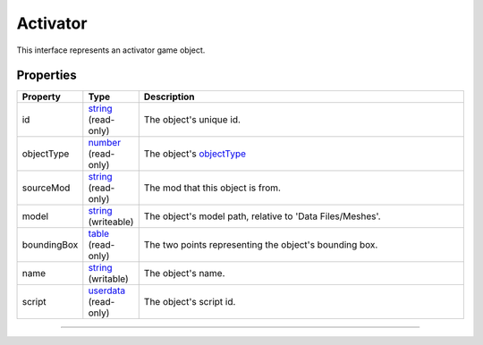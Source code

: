 
Activator
========================================================

This interface represents an activator game object.

Properties
--------------------------------------------------------

.. list-table::
   :widths: 1 1 99
   :header-rows: 1

   * - **Property**
     - **Type**
     - **Description**
   *  - id
      - `string`_ (read-only)
      - The object's unique id.
   *  - objectType
      - `number`_ (read-only)
      - The object's `objectType`_
   *  - sourceMod
      - `string`_ (read-only)
      - The mod that this object is from.
   *  - model
      - `string`_ (writeable)
      - The object's model path, relative to 'Data Files/Meshes'.
   *  - boundingBox
      - `table`_ (read-only)
      - The two points representing the object's bounding box.
   *  - name
      - `string`_ (writable)
      - The object's name.
   *  - script
      - `userdata`_ (read-only)
      - The object's script id.

--------------------------------------------------------

.. _`boolean`: ../lua/boolean.rst
.. _`number`: ../lua/number.rst
.. _`string`: ../lua/string.rst
.. _`table`: ../lua/table.rst
.. _`userdata`: ../lua/userdata.rst
.. _`objectType`: _hidden/objectType.rst
